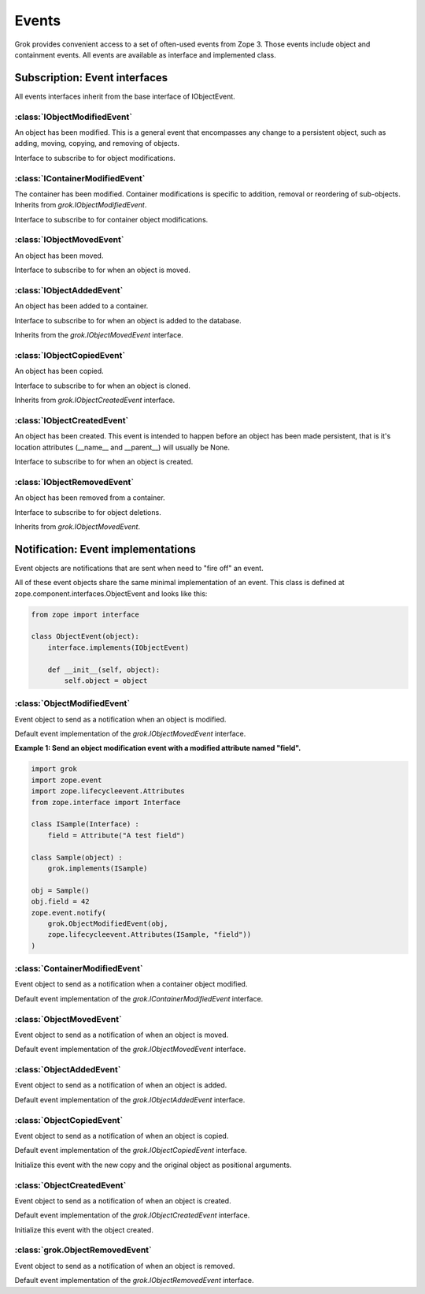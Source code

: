 
******
Events
******

Grok provides convenient access to a set of often-used events from
Zope 3. Those events include object and containment events. All events
are available as interface and implemented class.

Subscription: Event interfaces
~~~~~~~~~~~~~~~~~~~~~~~~~~~~~~

All events interfaces inherit from the base interface of IObjectEvent.

.. class:: zope.component.interfaces.IObjectEvent

    .. attribute:: object

        The subject of the event taking place.


:class:`IObjectModifiedEvent`
=============================

An object has been modified. This is a general event that encompasses any
change to a persistent object, such as adding, moving, copying, and removing
of objects.

.. class:: grok.IObjectModifiedEvent

    Interface to subscribe to for object modifications.

    .. attribute:: object

        The subject of the event.

    .. attribute:: descriptions

        A list of descriptions of the modifications.

:class:`IContainerModifiedEvent`
================================

The container has been modified. Container modifications is specific to
addition, removal or reordering of sub-objects. Inherits from
`grok.IObjectModifiedEvent`.

.. class:: grok.IContainerModifiedEvent

    Interface to subscribe to for container object modifications.

    .. attribute:: object

        The subject of the event.

    .. attribute:: descriptions

        A list of descriptions of the modifications.


:class:`IObjectMovedEvent`
==========================

An object has been moved.

.. class:: grok.IObjectMovedEvent

   Interface to subscribe to for when an object is moved.

   .. attribute:: object
      
      The subject of the event.
   
   .. attribute:: oldParent

      The container stored in before moving.

   .. attribute:: oldName

      The name before moving.
   
   .. attribute:: newParent

      The container stored in after moving.

   .. attribute:: newName
   
      The name after moving.

:class:`IObjectAddedEvent`
==========================

An object has been added to a container.

.. class:: grok.IObjectAddedEvent

   Interface to subscribe to for when an object is added to the database.
   
   Inherits from the `grok.IObjectMovedEvent` interface.

   .. attribute:: object
      
      The subject of the event.
   
   .. attribute:: oldParent

      The container stored in before moving.

   .. attribute:: oldName

      The name before moving.
   
   .. attribute:: newParent

      The container stored in after moving.

   .. attribute:: newName
   
      The name after moving.

:class:`IObjectCopiedEvent`
===========================

An object has been copied.

.. class:: grok.IObjectCopiedEvent

   Interface to subscribe to for when an object is cloned.

   Inherits from `grok.IObjectCreatedEvent` interface.

   .. attribute:: object
   
      The subject of the event.

   .. attribute:: original

      The original object from which the copy was made.


:class:`IObjectCreatedEvent`
============================

An object has been created. This event is intended to happen before an
object has been made persistent, that is it's location attributes
(__name__ and __parent__) will usually be None.

.. class:: grok.IObjectCreatedEvent

   Interface to subscribe to for when an object is created.

   .. attribute:: object
   
      The subject of the event.


:class:`IObjectRemovedEvent`
============================

An object has been removed from a container.

.. class:: grok.IObjectRemovedEvent

   Interface to subscribe to for object deletions.

   Inherits from `grok.IObjectMovedEvent`.

   .. attribute:: object
      
      The subject of the event.
   
   .. attribute:: oldParent

      The container stored in before removal.

   .. attribute:: oldName

      The name of the removed object.


Notification: Event implementations
~~~~~~~~~~~~~~~~~~~~~~~~~~~~~~~~~~~

Event objects are notifications that are sent when need to "fire off" an event.

All of these event objects share the same minimal implementation of an event.
This class is defined at zope.component.interfaces.ObjectEvent and looks like
this:

.. code-block:: python

    from zope import interface
    
    class ObjectEvent(object):
        interface.implements(IObjectEvent)

        def __init__(self, object):
            self.object = object


:class:`ObjectModifiedEvent`
============================

Event object to send as a notification when an object is modified.

.. class:: grok.ObjectModifiedEvent(object, *descriptions)

    Default event implementation of the `grok.IObjectMovedEvent` interface.

    .. attribute:: object

       The subject of the event.

    .. attribute:: descriptions
    
        A list of descriptions of the modifications.

**Example 1: Send an object modification event with a modified attribute
named "field".**

.. code-block:: python

    import grok
    import zope.event
    import zope.lifecycleevent.Attributes
    from zope.interface import Interface
    
    class ISample(Interface) :
        field = Attribute("A test field")
    
    class Sample(object) :
        grok.implements(ISample)

    obj = Sample()
    obj.field = 42
    zope.event.notify(
    	grok.ObjectModifiedEvent(obj,
    	zope.lifecycleevent.Attributes(ISample, "field"))
    )

:class:`ContainerModifiedEvent`
===============================

Event object to send as a notification when a container object modified.

.. class:: grok.ContainerModifiedEvent(object, *descriptions)

    Default event implementation of the `grok.IContainerModifiedEvent`
    interface.

    .. attribute:: object

       The subject of the event.

    .. attribute:: descriptions

        A list of descriptions of the modifications.


:class:`ObjectMovedEvent`
=========================

Event object to send as a notification of when an object is moved.

.. class:: grok.ObjectMovedEvent(object, oldParent, oldName, newParent, newName)

    Default event implementation of the `grok.IObjectMovedEvent` interface.

    .. attribute:: object

       The subject of the event.

    .. attribute:: oldParent

       The container stored in before moving.

    .. attribute:: oldName

       The name before moving.

    .. attribute:: newParent

       The container stored in after moving.

    .. attribute:: newName

       The name after moving.


:class:`ObjectAddedEvent`
=========================

Event object to send as a notification of when an object is added.

.. class:: grok.ObjectAddedEvent(object, newParent, newName)

    Default event implementation of the `grok.IObjectAddedEvent` interface.

    .. attribute:: object

       The subject of the event.

    .. attribute:: newParent

       The container stored in after moving.

    .. attribute:: newName

       The name after moving.


:class:`ObjectCopiedEvent`
==========================

Event object to send as a notification of when an object is copied.

.. class:: grok.ObjectCopiedEvent(object, original)

    Default event implementation of the `grok.IObjectCopiedEvent` interface.

    Initialize this event with the new copy and the original object as positional
    arguments.
    
    .. attribute:: object

       The subject of the event.

    .. attribute:: original

       The original object from which the copy was made.


:class:`ObjectCreatedEvent`
===========================

Event object to send as a notification of when an object is created.

.. class:: grok.ObjectCreatedEvent(object)

    Default event implementation of the `grok.IObjectCreatedEvent` interface.

    Initialize this event with the object created.

    .. attribute:: object

       The subject of the event.

:class:`grok.ObjectRemovedEvent`
================================

Event object to send as a notification of when an object is removed.

.. class:: grok.ObjectRemovedEvent*(object, oldParent, oldName)

    Default event implementation of the `grok.IObjectRemovedEvent` interface.

    .. attribute:: object
    
        The subject of the event.

    .. attribute:: oldParent

       The container stored in before removal.

    .. attribute:: oldName

       The name of the removed object.

